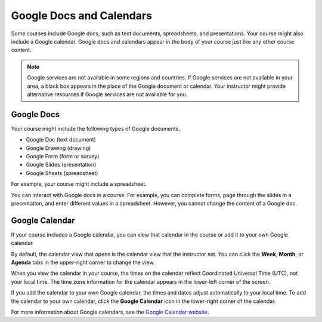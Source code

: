 .. _Google Docs:

##############################
Google Docs and Calendars
##############################

Some courses include Google docs, such as text documents,
spreadsheets, and presentations. Your course might also include a Google
calendar. Google docs and calendars appear in the body of your
course just like any other course content. 

.. note:: Google services are not available in some regions and countries. 
 If Google services are not available in your area, a black box appears in the
 place of the Google document or calendar. Your instructor might provide
 alternative resources if Google services are not available for you.

***********************
Google Docs
***********************

Your course might include the following types of Google documents.

* Google Doc (text document)
* Google Drawing (drawing)
* Google Form (form or survey)
* Google Slides (presentation)
* Google Sheets (spreadsheet)

For example, your course might include a spreadsheet.

.. image:: /Images/google-spreadsheet.png
  :width: 500
  :alt: A Google spreadsheet in a course

You can interact with Google docs in a course. For example, you can complete
forms, page through the slides in a presentation, and enter different values in
a spreadsheet. However, you cannot change the content of a Google doc.

***********************
Google Calendar
***********************

If your course includes a Google calendar, you can view that calendar in the
course or add it to your own Google calendar.

By default, the calendar view that opens is the calendar view that the
instructor set. You can click the **Week**, **Month**, or **Agenda** tabs in the
upper-right corner to change the view.

When you view the calendar in your course, the times on the calendar reflect
Coordinated Universal Time (UTC), not your local time. The time zone information
for the calendar appears in the lower-left corner of the screen. 

If you add the calendar to your own Google calendar, the times and dates adjust
automatically to your local time. To add the calendar to your own calendar,
click the **Google Calendar** icon in the lower-right corner of the calendar.

.. image:: /Images/google-calendar-callouts.png
  :width: 500
  :alt: A Google calendar with an arrow pointing to the Google Calendar icon

.. line inserted for spacing

For more information about Google calendars, see the `Google Calendar website
<https://www.google.com/calendar>`_.